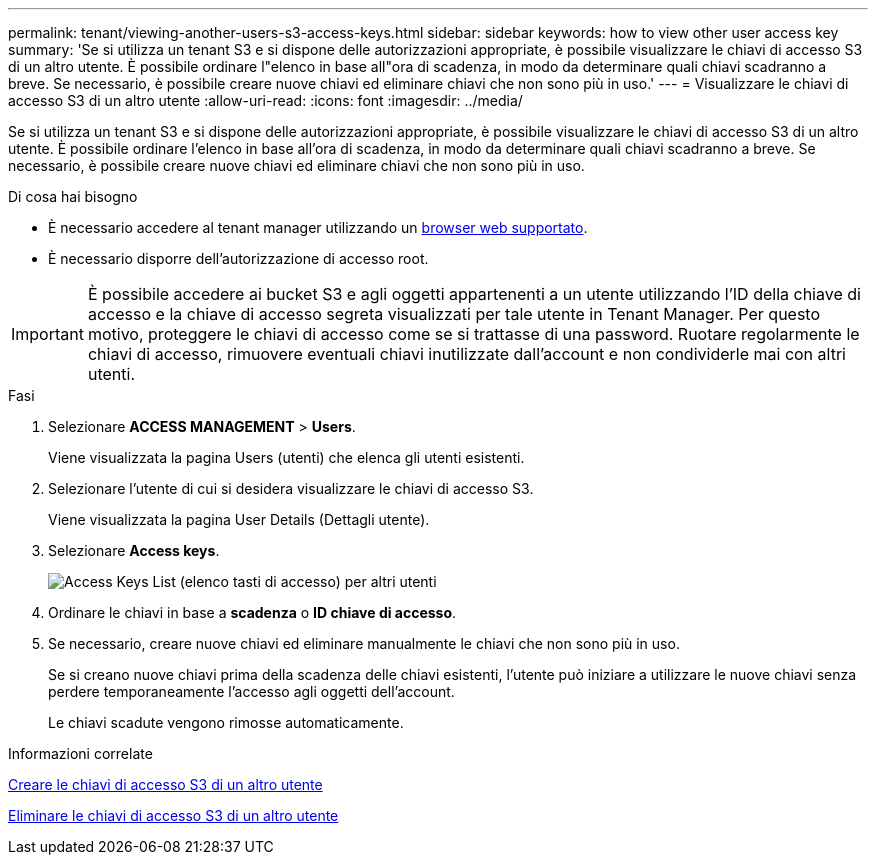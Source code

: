 ---
permalink: tenant/viewing-another-users-s3-access-keys.html 
sidebar: sidebar 
keywords: how to view other user access key 
summary: 'Se si utilizza un tenant S3 e si dispone delle autorizzazioni appropriate, è possibile visualizzare le chiavi di accesso S3 di un altro utente. È possibile ordinare l"elenco in base all"ora di scadenza, in modo da determinare quali chiavi scadranno a breve. Se necessario, è possibile creare nuove chiavi ed eliminare chiavi che non sono più in uso.' 
---
= Visualizzare le chiavi di accesso S3 di un altro utente
:allow-uri-read: 
:icons: font
:imagesdir: ../media/


[role="lead"]
Se si utilizza un tenant S3 e si dispone delle autorizzazioni appropriate, è possibile visualizzare le chiavi di accesso S3 di un altro utente. È possibile ordinare l'elenco in base all'ora di scadenza, in modo da determinare quali chiavi scadranno a breve. Se necessario, è possibile creare nuove chiavi ed eliminare chiavi che non sono più in uso.

.Di cosa hai bisogno
* È necessario accedere al tenant manager utilizzando un xref:../admin/web-browser-requirements.adoc[browser web supportato].
* È necessario disporre dell'autorizzazione di accesso root.



IMPORTANT: È possibile accedere ai bucket S3 e agli oggetti appartenenti a un utente utilizzando l'ID della chiave di accesso e la chiave di accesso segreta visualizzati per tale utente in Tenant Manager. Per questo motivo, proteggere le chiavi di accesso come se si trattasse di una password. Ruotare regolarmente le chiavi di accesso, rimuovere eventuali chiavi inutilizzate dall'account e non condividerle mai con altri utenti.

.Fasi
. Selezionare *ACCESS MANAGEMENT* > *Users*.
+
Viene visualizzata la pagina Users (utenti) che elenca gli utenti esistenti.

. Selezionare l'utente di cui si desidera visualizzare le chiavi di accesso S3.
+
Viene visualizzata la pagina User Details (Dettagli utente).

. Selezionare *Access keys*.
+
image::../media/access_key_view_list_for_other_user.png[Access Keys List (elenco tasti di accesso) per altri utenti]

. Ordinare le chiavi in base a *scadenza* o *ID chiave di accesso*.
. Se necessario, creare nuove chiavi ed eliminare manualmente le chiavi che non sono più in uso.
+
Se si creano nuove chiavi prima della scadenza delle chiavi esistenti, l'utente può iniziare a utilizzare le nuove chiavi senza perdere temporaneamente l'accesso agli oggetti dell'account.

+
Le chiavi scadute vengono rimosse automaticamente.



.Informazioni correlate
xref:creating-another-users-s3-access-keys.adoc[Creare le chiavi di accesso S3 di un altro utente]

xref:deleting-another-users-s3-access-keys.adoc[Eliminare le chiavi di accesso S3 di un altro utente]
